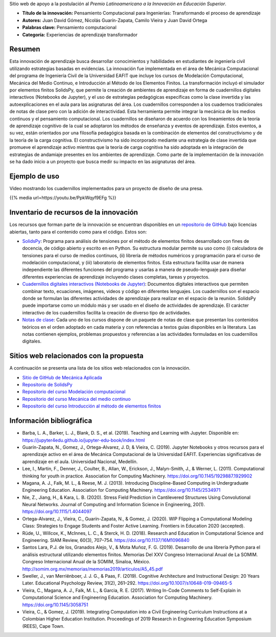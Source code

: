 .. title: Anexo a la postulación al Premio Latinoamericano a la Innovación en Educación Superior
.. slug: innovacion_educacion_2020
.. date: 2020-03-27 13:44:31 UTC-05:00
.. tags:
.. category:
.. link:
.. description:
.. type: text

Sitio web de apoyo a la postulación al *Premio Latinoamericano a la
Innovación en Educación Superior*.


- **Título de la innovación:** Pensamiento Computacional para Ingenierías:
  Transformando el proceso de aprendizaje

- **Autores:**  Juan David Gómez, Nicolás Guarín-Zapata, Camilo Vieira y
  Juan David Ortega

- **Palabras clave:** Pensamiento computacional

- **Categoría:** Experiencias de aprendizaje transformador

Resumen
-------

Esta innovación de aprendizaje busca desarrollar conocimientos y habilidades en
estudiantes de ingeniería civil utilizando estrategias basadas en evidencias.
La innovación fue implementada en el área de Mecánica Computacional del programa
de Ingeniería Civil de la Universidad EAFIT que incluye  los cursos de
Modelación Computacional, Mecánica del Medio Continuo, e Introducción al Método
de los Elementos Finitos. La transformación incluyó el simulador por elementos
finitos SolidsPy, que permite la creación de ambientes de aprendizaje en forma
de cuadernillos digitales interactivos (Notebooks de Jupyter), y el uso de
estrategias pedagógicas específicas como la clase invertida y las
autoexplicaciones en el aula para las asignaturas del área. Los cuadernillos
corresponden a los cuadernos tradicionales de notas de clase pero con la
adición de interactividad. Esta herramienta permite integrar la mecánica de los
medios continuos y el pensamiento computacional. Los cuadernillos se diseñaron
de acuerdo con los lineamientos de la teoría de aprendizaje cognitivo de la cual
se adoptaron los métodos de enseñanza y eventos de aprendizaje. Estos eventos,
a su vez, están orientados por una filosofía pedagógica basada en la combinación
de elementos del constructivismo y de la teoría de la carga cognitiva. El
constructivismo ha sido incorporado mediante una estrategia de clase invertida
que promueve el aprendizaje activo mientras que la teoría de carga cognitiva ha
sido adoptada en la integración de estrategias de andamiaje presentes en los
ambientes de aprendizaje. Como parte de la implementación de la innovación se ha
dado inicio a un proyecto que busca medir su impacto en las asignaturas del área.

Ejemplo de uso
--------------

Video mostrando los cuadernillos implementados para un
proyecto de diseño de una presa.

{{% media url=https://youtu.be/PpkWqyf9EFg %}}

Inventario de recursos de la innovación
---------------------------------------

Los recursos que forman parte de la innovación se encuentran disponibles en un
`repositorio de GitHub <https://github.com/AppliedMechanics-EAFIT>`_ bajo
licencias abiertas, tanto para el contenido como para el código. Estos son:

- `SolidsPy <https://solidspy.readthedocs.io>`_: Programa para análisis de
  tensiones por el método de elementos finitos desarrollado con fines de
  docencia, de código abierto y escrito en en Python. Su estructura modular
  permite su uso como (i) calculadora de tensiones para el curso de medios
  continuos, (ii) librería de métodos numéricos y programación para  el curso
  de modelación computacional, y (iii) laboratorio de elementos finitos.
  Esta estructura facilita usar de manera independiente las diferentes
  funciones del programa y usarlas a manera de pseudo-lenguaje para diseñar
  diferentes experiencias de aprendizaje incluyendo clases completas, tareas y
  proyectos.

- `Cuadernillos digitales interactivos  (Notebooks de Jupyter) <https://jupyter.org/>`_:
  Documentos digitales interactivos que permiten combinar texto,
  ecuaciones, imágenes, videos y código en diferentes lenguajes. Los
  cuadernillos son el espacio donde se formulan las diferentes actividades de
  aprendizaje para realizar en el espacio de la reunión. SolidsPy puede
  importarse como un módulo más y ser usado en el diseño de actividades de
  aprendizaje. El carácter interactivo de los cuadernillos facilita la creación
  de diverso tipo de actividades.

- `Notas de clase <https://bit.ly/39NG4t1>`_: Cada uno de los cursos dispone de
  un paquete de notas de clase que presentan los contenidos teóricos en el orden
  adoptado en cada materia y con referencias a textos guías disponibles en la
  literatura. Las notas contienen ejemplos, problemas propuestos y referencias
  a las actividades formuladas en los cuadernillos digitales.


Sitios web relacionados con la propuesta
----------------------------------------

A continuación se presenta una lista de los sitios web relacionados con la
innovación.

- `Sitio de GitHub de Mecánica Aplicada <https://github.com/AppliedMechanics-EAFIT>`_

- `Repositorio de SolidsPy <https://github.com/AppliedMechanics-EAFIT/SolidsPy>`_

- `Repositorio del curso Modelación computacional <https://github.com/AppliedMechanics-EAFIT/modelacion_computacional>`_

- `Repositorio del curso Mecánica del medio continuo <https://github.com/AppliedMechanics-EAFIT/medios_continuos>`_

- `Repositorio del curso Introducción al método de elementos finitos <https://github.com/AppliedMechanics-EAFIT/Introductory-Finite-Elements>`_


Información bibliográfica
-------------------------

- Barba, L. A., Barker, L. J., Blank, D. S., et al. (2019).
  Teaching and Learning with Jupyter.
  Disponible en: https://jupyter4edu.github.io/jupyter-edu-book/index.html

- Guarín-Zapata, N., Gomez, J., Ortega-Alvarez, J. D, & Vieira, C. (2019).
  Jupyter Notebooks y otros recursos para el aprendizaje activo en el área de
  Mecánica Computacional de la Universidad EAFIT. Experiencias significativas de
  aprendizaje en el aula. Universidad Nacional, Medellín.

- Lee, I., Martin, F., Denner, J., Coulter, B., Allan, W., Erickson, J.,
  Malyn-Smith, J., & Werner, L. (2011). Computational thinking for youth in
  practice. Association for Computing Machinery.
  https://doi.org/10.1145/1929887.1929902

- Magana, A. J., Falk, M. L., & Reese, M. J. (2013). Introducing
  Discipline-Based Computing in Undergraduate Engineering Education.
  Association for Computing Machinery. https://doi.org/10.1145/2534971

- Nie, Z., Jiang, H., & Kara, L. B. (2020). Stress Field Prediction in
  Cantilevered Structures Using Convolutional Neural Networks. Journal of
  Computing and Information Science in Engineering, 20(1).
  https://doi.org/10.1115/1.4044097

- Ortega-Alvarez, J., Vieira, C., Guarín-Zapata, N., & Gomez, J. (2020).
  WIP Flipping a Computational Modeling Class: Strategies to Engage Students and
  Foster Active Learning. Frontiers in Education 2020 (accepted).

- Rüde, U., Willcox, K., McInnes, L. C., & Sterck, H. D. (2018). Research and
  Education in Computational Science and Engineering. SIAM Review, 60(3),
  707–754. https://doi.org/10.1137/16M1096840

- Santos Lara, P.J. de los,  Granados Alejo, V., & Mota Muñoz, F. G. (2019).
  Desarrollo de una librería Python para el análisis
  estructural utilizando elementos finitos. Memorias Del XXV Congreso
  Internacional Anual de La SOMIM. Congreso Internacional Anual de la SOMIM,
  Sinaloa, México. http://somim.org.mx/memorias/memorias2019/articulos/A5_45.pdf

- Sweller, J., van Merriënboer, J. J. G., & Paas, F. (2019). Cognitive
  Architecture and Instructional Design: 20 Years Later. Educational Psychology
  Review, 31(2), 261–292. https://doi.org/10.1007/s10648-019-09465-5

- Vieira, C., Magana, A. J., Falk, M. L., & Garcia, R. E. (2017). Writing
  In-Code Comments to Self-Explain in Computational Science and Engineering
  Education. Association for Computing Machinery. https://doi.org/10.1145/3058751

- Vieira, C., & Gomez, J. (2019). Integrating Computation into a Civil
  Engineering Curriculum Instructions at a Colombian Higher Education
  Institution. Proceedings of 2019 Research in Engineering Education Symposium
  (REES), Cape Town.

